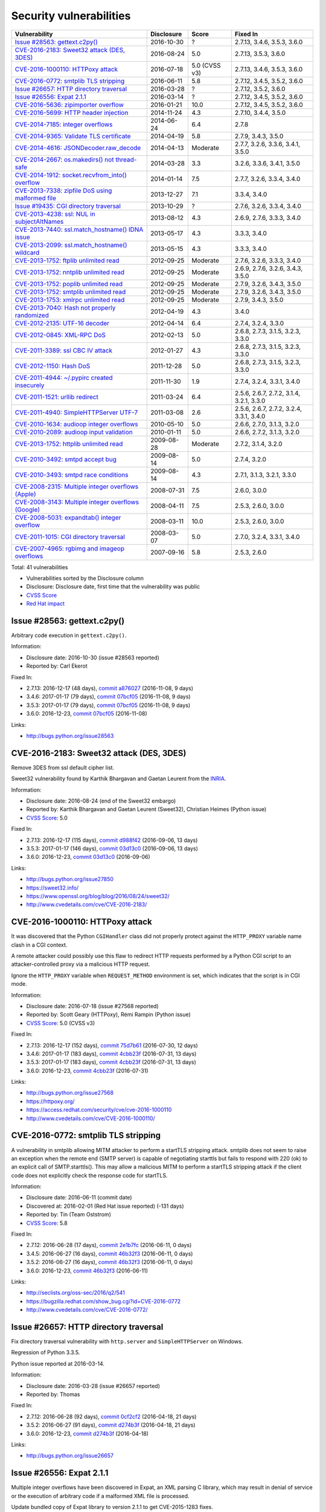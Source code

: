++++++++++++++++++++++++
Security vulnerabilities
++++++++++++++++++++++++

+-------------------------------------------------------+--------------+---------------+------------------------------------------+
| Vulnerability                                         | Disclosure   | Score         | Fixed In                                 |
+=======================================================+==============+===============+==========================================+
| `Issue #28563: gettext.c2py()`_                       | 2016-10-30   | ?             | 2.7.13, 3.4.6, 3.5.3, 3.6.0              |
+-------------------------------------------------------+--------------+---------------+------------------------------------------+
| `CVE-2016-2183: Sweet32 attack (DES, 3DES)`_          | 2016-08-24   | 5.0           | 2.7.13, 3.5.3, 3.6.0                     |
+-------------------------------------------------------+--------------+---------------+------------------------------------------+
| `CVE-2016-1000110: HTTPoxy attack`_                   | 2016-07-18   | 5.0 (CVSS v3) | 2.7.13, 3.4.6, 3.5.3, 3.6.0              |
+-------------------------------------------------------+--------------+---------------+------------------------------------------+
| `CVE-2016-0772: smtplib TLS stripping`_               | 2016-06-11   | 5.8           | 2.7.12, 3.4.5, 3.5.2, 3.6.0              |
+-------------------------------------------------------+--------------+---------------+------------------------------------------+
| `Issue #26657: HTTP directory traversal`_             | 2016-03-28   | ?             | 2.7.12, 3.5.2, 3.6.0                     |
+-------------------------------------------------------+--------------+---------------+------------------------------------------+
| `Issue #26556: Expat 2.1.1`_                          | 2016-03-14   | ?             | 2.7.12, 3.4.5, 3.5.2, 3.6.0              |
+-------------------------------------------------------+--------------+---------------+------------------------------------------+
| `CVE-2016-5636: zipimporter overflow`_                | 2016-01-21   | 10.0          | 2.7.12, 3.4.5, 3.5.2, 3.6.0              |
+-------------------------------------------------------+--------------+---------------+------------------------------------------+
| `CVE-2016-5699: HTTP header injection`_               | 2014-11-24   | 4.3           | 2.7.10, 3.4.4, 3.5.0                     |
+-------------------------------------------------------+--------------+---------------+------------------------------------------+
| `CVE-2014-7185: integer overflows`_                   | 2014-06-24   | 6.4           | 2.7.8                                    |
+-------------------------------------------------------+--------------+---------------+------------------------------------------+
| `CVE-2014-9365: Validate TLS certificate`_            | 2014-04-19   | 5.8           | 2.7.9, 3.4.3, 3.5.0                      |
+-------------------------------------------------------+--------------+---------------+------------------------------------------+
| `CVE-2014-4616: JSONDecoder.raw_decode`_              | 2014-04-13   | Moderate      | 2.7.7, 3.2.6, 3.3.6, 3.4.1, 3.5.0        |
+-------------------------------------------------------+--------------+---------------+------------------------------------------+
| `CVE-2014-2667: os.makedirs() not thread-safe`_       | 2014-03-28   | 3.3           | 3.2.6, 3.3.6, 3.4.1, 3.5.0               |
+-------------------------------------------------------+--------------+---------------+------------------------------------------+
| `CVE-2014-1912: socket.recvfrom_into() overflow`_     | 2014-01-14   | 7.5           | 2.7.7, 3.2.6, 3.3.4, 3.4.0               |
+-------------------------------------------------------+--------------+---------------+------------------------------------------+
| `CVE-2013-7338: zipfile DoS using malformed file`_    | 2013-12-27   | 7.1           | 3.3.4, 3.4.0                             |
+-------------------------------------------------------+--------------+---------------+------------------------------------------+
| `Issue #19435: CGI directory traversal`_              | 2013-10-29   | ?             | 2.7.6, 3.2.6, 3.3.4, 3.4.0               |
+-------------------------------------------------------+--------------+---------------+------------------------------------------+
| `CVE-2013-4238: ssl: NUL in subjectAltNames`_         | 2013-08-12   | 4.3           | 2.6.9, 2.7.6, 3.3.3, 3.4.0               |
+-------------------------------------------------------+--------------+---------------+------------------------------------------+
| `CVE-2013-7440: ssl.match_hostname() IDNA issue`_     | 2013-05-17   | 4.3           | 3.3.3, 3.4.0                             |
+-------------------------------------------------------+--------------+---------------+------------------------------------------+
| `CVE-2013-2099: ssl.match_hostname() wildcard`_       | 2013-05-15   | 4.3           | 3.3.3, 3.4.0                             |
+-------------------------------------------------------+--------------+---------------+------------------------------------------+
| `CVE-2013-1752: ftplib unlimited read`_               | 2012-09-25   | Moderate      | 2.7.6, 3.2.6, 3.3.3, 3.4.0               |
+-------------------------------------------------------+--------------+---------------+------------------------------------------+
| `CVE-2013-1752: nntplib unlimited read`_              | 2012-09-25   | Moderate      | 2.6.9, 2.7.6, 3.2.6, 3.4.3, 3.5.0        |
+-------------------------------------------------------+--------------+---------------+------------------------------------------+
| `CVE-2013-1752: poplib unlimited read`_               | 2012-09-25   | Moderate      | 2.7.9, 3.2.6, 3.4.3, 3.5.0               |
+-------------------------------------------------------+--------------+---------------+------------------------------------------+
| `CVE-2013-1752: smtplib unlimited read`_              | 2012-09-25   | Moderate      | 2.7.9, 3.2.6, 3.4.3, 3.5.0               |
+-------------------------------------------------------+--------------+---------------+------------------------------------------+
| `CVE-2013-1753: xmlrpc unlimited read`_               | 2012-09-25   | Moderate      | 2.7.9, 3.4.3, 3.5.0                      |
+-------------------------------------------------------+--------------+---------------+------------------------------------------+
| `CVE-2013-7040: Hash not properly randomized`_        | 2012-04-19   | 4.3           | 3.4.0                                    |
+-------------------------------------------------------+--------------+---------------+------------------------------------------+
| `CVE-2012-2135: UTF-16 decoder`_                      | 2012-04-14   | 6.4           | 2.7.4, 3.2.4, 3.3.0                      |
+-------------------------------------------------------+--------------+---------------+------------------------------------------+
| `CVE-2012-0845: XML-RPC DoS`_                         | 2012-02-13   | 5.0           | 2.6.8, 2.7.3, 3.1.5, 3.2.3, 3.3.0        |
+-------------------------------------------------------+--------------+---------------+------------------------------------------+
| `CVE-2011-3389: ssl CBC IV attack`_                   | 2012-01-27   | 4.3           | 2.6.8, 2.7.3, 3.1.5, 3.2.3, 3.3.0        |
+-------------------------------------------------------+--------------+---------------+------------------------------------------+
| `CVE-2012-1150: Hash DoS`_                            | 2011-12-28   | 5.0           | 2.6.8, 2.7.3, 3.1.5, 3.2.3, 3.3.0        |
+-------------------------------------------------------+--------------+---------------+------------------------------------------+
| `CVE-2011-4944: ~/.pypirc created insecurely`_        | 2011-11-30   | 1.9           | 2.7.4, 3.2.4, 3.3.1, 3.4.0               |
+-------------------------------------------------------+--------------+---------------+------------------------------------------+
| `CVE-2011-1521: urllib redirect`_                     | 2011-03-24   | 6.4           | 2.5.6, 2.6.7, 2.7.2, 3.1.4, 3.2.1, 3.3.0 |
+-------------------------------------------------------+--------------+---------------+------------------------------------------+
| `CVE-2011-4940: SimpleHTTPServer UTF-7`_              | 2011-03-08   | 2.6           | 2.5.6, 2.6.7, 2.7.2, 3.2.4, 3.3.1, 3.4.0 |
+-------------------------------------------------------+--------------+---------------+------------------------------------------+
| `CVE-2010-1634: audioop integer overflows`_           | 2010-05-10   | 5.0           | 2.6.6, 2.7.0, 3.1.3, 3.2.0               |
+-------------------------------------------------------+--------------+---------------+------------------------------------------+
| `CVE-2010-2089: audioop input validation`_            | 2010-01-11   | 5.0           | 2.6.6, 2.7.2, 3.1.3, 3.2.0               |
+-------------------------------------------------------+--------------+---------------+------------------------------------------+
| `CVE-2013-1752: httplib unlimited read`_              | 2009-08-28   | Moderate      | 2.7.2, 3.1.4, 3.2.0                      |
+-------------------------------------------------------+--------------+---------------+------------------------------------------+
| `CVE-2010-3492: smtpd accept bug`_                    | 2009-08-14   | 5.0           | 2.7.4, 3.2.0                             |
+-------------------------------------------------------+--------------+---------------+------------------------------------------+
| `CVE-2010-3493: smtpd race conditions`_               | 2009-08-14   | 4.3           | 2.7.1, 3.1.3, 3.2.1, 3.3.0               |
+-------------------------------------------------------+--------------+---------------+------------------------------------------+
| `CVE-2008-2315: Multiple integer overflows (Apple)`_  | 2008-07-31   | 7.5           | 2.6.0, 3.0.0                             |
+-------------------------------------------------------+--------------+---------------+------------------------------------------+
| `CVE-2008-3143: Multiple integer overflows (Google)`_ | 2008-04-11   | 7.5           | 2.5.3, 2.6.0, 3.0.0                      |
+-------------------------------------------------------+--------------+---------------+------------------------------------------+
| `CVE-2008-5031: expandtab() integer overflow`_        | 2008-03-11   | 10.0          | 2.5.3, 2.6.0, 3.0.0                      |
+-------------------------------------------------------+--------------+---------------+------------------------------------------+
| `CVE-2011-1015: CGI directory traversal`_             | 2008-03-07   | 5.0           | 2.7.0, 3.2.4, 3.3.1, 3.4.0               |
+-------------------------------------------------------+--------------+---------------+------------------------------------------+
| `CVE-2007-4965: rgbimg and imageop overflows`_        | 2007-09-16   | 5.8           | 2.5.3, 2.6.0                             |
+-------------------------------------------------------+--------------+---------------+------------------------------------------+

Total: 41 vulnerabilities

* Vulnerabilities sorted by the Disclosure column
* Disclosure: Disclosure date, first time that the vulnerability was public
* `CVSS Score <https://nvd.nist.gov/cvss.cfm>`_
* `Red Hat impact <https://access.redhat.com/security/updates/classification/>`_


Issue #28563: gettext.c2py()
============================

Arbitrary code execution in ``gettext.c2py()``.

Information:

* Disclosure date: 2016-10-30 (issue #28563 reported)
* Reported by: Carl Ekerot

Fixed In:

* 2.7.13: 2016-12-17 (48 days), `commit a876027 <https://github.com/python/cpython/commit/a8760275bd59fb8d8be1f1bf05313fed31c08321>`_ (2016-11-08, 9 days)
* 3.4.6: 2017-01-17 (79 days), `commit 07bcf05 <https://github.com/python/cpython/commit/07bcf05fcf3fd1d4001e8e3489162e6d67638285>`_ (2016-11-08, 9 days)
* 3.5.3: 2017-01-17 (79 days), `commit 07bcf05 <https://github.com/python/cpython/commit/07bcf05fcf3fd1d4001e8e3489162e6d67638285>`_ (2016-11-08, 9 days)
* 3.6.0: 2016-12-23, `commit 07bcf05 <https://github.com/python/cpython/commit/07bcf05fcf3fd1d4001e8e3489162e6d67638285>`_ (2016-11-08)

Links:

* http://bugs.python.org/issue28563


CVE-2016-2183: Sweet32 attack (DES, 3DES)
=========================================

Remove 3DES from ssl default cipher list.

Sweet32 vulnerability found by Karthik Bhargavan and Gaetan Leurent from
the `INRIA <https://www.inria.fr/>`_.

Information:

* Disclosure date: 2016-08-24 (end of the Sweet32 embargo)
* Reported by: Karthik Bhargavan and Gaetan Leurent (Sweet32), Christian Heimes (Python issue)
* `CVSS Score`_: 5.0

Fixed In:

* 2.7.13: 2016-12-17 (115 days), `commit d988f42 <https://github.com/python/cpython/commit/d988f429fe43808345812ef63dfa8da170c61871>`_ (2016-09-06, 13 days)
* 3.5.3: 2017-01-17 (146 days), `commit 03d13c0 <https://github.com/python/cpython/commit/03d13c0cbfe912eb0f9b9a02987b9e569f25fe19>`_ (2016-09-06, 13 days)
* 3.6.0: 2016-12-23, `commit 03d13c0 <https://github.com/python/cpython/commit/03d13c0cbfe912eb0f9b9a02987b9e569f25fe19>`_ (2016-09-06)

Links:

* http://bugs.python.org/issue27850
* https://sweet32.info/
* https://www.openssl.org/blog/blog/2016/08/24/sweet32/
* http://www.cvedetails.com/cve/CVE-2016-2183/


CVE-2016-1000110: HTTPoxy attack
================================

It was discovered that the Python ``CGIHandler`` class did not properly
protect against the ``HTTP_PROXY`` variable name clash in a CGI context.

A remote attacker could possibly use this flaw to redirect HTTP requests
performed by a Python CGI script to an attacker-controlled proxy via a
malicious HTTP request.

Ignore the ``HTTP_PROXY`` variable when ``REQUEST_METHOD`` environment is
set, which indicates that the script is in CGI mode.

Information:

* Disclosure date: 2016-07-18 (issue #27568 reported)
* Reported by: Scott Geary (HTTPoxy), Rémi Rampin (Python issue)
* `CVSS Score`_: 5.0 (CVSS v3)

Fixed In:

* 2.7.13: 2016-12-17 (152 days), `commit 75d7b61 <https://github.com/python/cpython/commit/75d7b615ba70fc5759d16dee95bbd8f0474d8a9c>`_ (2016-07-30, 12 days)
* 3.4.6: 2017-01-17 (183 days), `commit 4cbb23f <https://github.com/python/cpython/commit/4cbb23f8f278fd1f71dcd5968aa0b3f0b4f3bd5d>`_ (2016-07-31, 13 days)
* 3.5.3: 2017-01-17 (183 days), `commit 4cbb23f <https://github.com/python/cpython/commit/4cbb23f8f278fd1f71dcd5968aa0b3f0b4f3bd5d>`_ (2016-07-31, 13 days)
* 3.6.0: 2016-12-23, `commit 4cbb23f <https://github.com/python/cpython/commit/4cbb23f8f278fd1f71dcd5968aa0b3f0b4f3bd5d>`_ (2016-07-31)

Links:

* http://bugs.python.org/issue27568
* https://httpoxy.org/
* https://access.redhat.com/security/cve/cve-2016-1000110
* http://www.cvedetails.com/cve/CVE-2016-1000110/


CVE-2016-0772: smtplib TLS stripping
====================================

A vulnerability in smtplib allowing MITM attacker to perform a startTLS
stripping attack. smtplib does not seem to raise an exception when the
remote end (SMTP server) is capable of negotiating starttls but fails to
respond with 220 (ok) to an explicit call of SMTP.starttls(). This may
allow a malicious MITM to perform a startTLS stripping attack if the client
code does not explicitly check the response code for startTLS.

Information:

* Disclosure date: 2016-06-11 (commit date)
* Discovered at: 2016-02-01 (Red Hat issue reported) (-131 days)
* Reported by: Tin (Team Oststrom)
* `CVSS Score`_: 5.8

Fixed In:

* 2.7.12: 2016-06-28 (17 days), `commit 2e1b7fc <https://github.com/python/cpython/commit/2e1b7fc998e1744eeb3bb31b131eba0145b88a2f>`_ (2016-06-11, 0 days)
* 3.4.5: 2016-06-27 (16 days), `commit 46b32f3 <https://github.com/python/cpython/commit/46b32f307c48bcb999b22eebf65ffe8ed5cca544>`_ (2016-06-11, 0 days)
* 3.5.2: 2016-06-27 (16 days), `commit 46b32f3 <https://github.com/python/cpython/commit/46b32f307c48bcb999b22eebf65ffe8ed5cca544>`_ (2016-06-11, 0 days)
* 3.6.0: 2016-12-23, `commit 46b32f3 <https://github.com/python/cpython/commit/46b32f307c48bcb999b22eebf65ffe8ed5cca544>`_ (2016-06-11)

Links:

* http://seclists.org/oss-sec/2016/q2/541
* https://bugzilla.redhat.com/show_bug.cgi?id=CVE-2016-0772
* http://www.cvedetails.com/cve/CVE-2016-0772/


Issue #26657: HTTP directory traversal
======================================

Fix directory traversal vulnerability with ``http.server`` and
``SimpleHTTPServer`` on Windows.

Regression of Python 3.3.5.

Python issue reported at 2016-03-14.

Information:

* Disclosure date: 2016-03-28 (issue #26657 reported)
* Reported by: Thomas

Fixed In:

* 2.7.12: 2016-06-28 (92 days), `commit 0cf2cf2 <https://github.com/python/cpython/commit/0cf2cf2b7d726d12a6046441e4067d32c7dd4feb>`_ (2016-04-18, 21 days)
* 3.5.2: 2016-06-27 (91 days), `commit d274b3f <https://github.com/python/cpython/commit/d274b3f1f1e2d8811733fb952c9f18d7da3a376a>`_ (2016-04-18, 21 days)
* 3.6.0: 2016-12-23, `commit d274b3f <https://github.com/python/cpython/commit/d274b3f1f1e2d8811733fb952c9f18d7da3a376a>`_ (2016-04-18)

Links:

* http://bugs.python.org/issue26657


Issue #26556: Expat 2.1.1
=========================

Multiple integer overflows have been discovered in Expat, an XML parsing C
library, which may result in denial of service or the execution of
arbitrary code if a malformed XML file is processed.

Update bundled copy of Expat library to version 2.1.1 to get CVE-2015-1283
fixes.

Information:

* Disclosure date: 2016-03-14 (issue #26556 reported)
* Discovered at: 2015-07-24 (Expat issue #528 reported) (-234 days)
* Reported by: David Dillard (Expat issue), Christian Heimes (Python issue)

Fixed In:

* 2.7.12: 2016-06-28 (106 days), `commit d244a8f <https://github.com/python/cpython/commit/d244a8f7cb0ec6979ec9fc7acd39e95f5339ad0e>`_ (2016-06-11, 89 days)
* 3.4.5: 2016-06-27 (105 days), `commit 196d7db <https://github.com/python/cpython/commit/196d7db3956f4c0b03e87b570771b3460a61bab5>`_ (2016-06-11, 89 days)
* 3.5.2: 2016-06-27 (105 days), `commit 196d7db <https://github.com/python/cpython/commit/196d7db3956f4c0b03e87b570771b3460a61bab5>`_ (2016-06-11, 89 days)
* 3.6.0: 2016-12-23, `commit 196d7db <https://github.com/python/cpython/commit/196d7db3956f4c0b03e87b570771b3460a61bab5>`_ (2016-06-11)

Links:

* http://bugs.python.org/issue26556
* https://sourceforge.net/p/expat/bugs/528/
* http://www.cvedetails.com/cve/CVE-2015-1283/


CVE-2016-5636: zipimporter overflow
===================================

Heap overflow in ``zipimporter`` module.

Information:

* Disclosure date: 2016-01-21 (issue #26171 reported)
* Reported by: Insu Yun
* `CVSS Score`_: 10.0

Fixed In:

* 2.7.12: 2016-06-28 (159 days), `commit 64ea192 <https://github.com/python/cpython/commit/64ea192b73e39e877d8b39ce6584fa580eb0e9b4>`_ (2016-01-21, 0 days)
* 3.4.5: 2016-06-27 (158 days), `commit c4032da <https://github.com/python/cpython/commit/c4032da2012d75c6c358f74d8bf9ee98a7fe8ecf>`_ (2016-01-21, 0 days)
* 3.5.2: 2016-06-27 (158 days), `commit c4032da <https://github.com/python/cpython/commit/c4032da2012d75c6c358f74d8bf9ee98a7fe8ecf>`_ (2016-01-21, 0 days)
* 3.6.0: 2016-12-23, `commit c4032da <https://github.com/python/cpython/commit/c4032da2012d75c6c358f74d8bf9ee98a7fe8ecf>`_ (2016-01-21)

Links:

* https://bugs.python.org/issue26171
* http://www.cvedetails.com/cve/CVE-2016-5636/


CVE-2016-5699: HTTP header injection
====================================

HTTP header injection in ``urllib``, ``urrlib2``, ``httplib`` and
``http.client`` modules.

CRLF injection vulnerability in the ``HTTPConnection.putheader()`` function
in ``urllib2`` and ``urllib`` in CPython before 2.7.10 and 3.x before 3.4.4
allows remote attackers to inject arbitrary HTTP headers via CRLF sequences
in a URL.

Information:

* Disclosure date: 2014-11-24 (issue #22928 reported)
* Reported by: Guido Vranken
* `CVSS Score`_: 4.3

Fixed In:

* 2.7.10: 2015-05-23 (180 days), `commit 59bdf63 <https://github.com/python/cpython/commit/59bdf6392de446de8a19bfa37cee52981612830e>`_ (2015-03-12, 108 days)
* 3.4.4: 2015-12-21 (392 days), `commit a112a8a <https://github.com/python/cpython/commit/a112a8ae47813f75aa8ad27ee8c42a7c2e937d13>`_ (2015-03-12, 108 days)
* 3.5.0: 2015-09-09, `commit a112a8a <https://github.com/python/cpython/commit/a112a8ae47813f75aa8ad27ee8c42a7c2e937d13>`_ (2015-03-12)

Links:

* https://bugs.python.org/issue22928
* https://access.redhat.com/security/cve/cve-2014-4616
* http://www.cvedetails.com/cve/CVE-2016-5699/


CVE-2014-7185: integer overflows
================================

Integer overflow in ``bufferobject.c`` in Python before 2.7.8 allows
context-dependent attackers to obtain sensitive information from process
memory via a large size and offset in a ``buffer`` type.

Information:

* Disclosure date: 2014-06-24 (issue #21831 reported)
* Reported by: Chris Foster (on the Python security list)
* `CVSS Score`_: 6.4

Fixed In:

* 2.7.8: 2014-06-29 (5 days), `commit 550b945 <https://github.com/python/cpython/commit/550b945fd66f1c6837a53fbf29dc8e524297b8c3>`_ (2014-06-24, 0 days)

Links:

* http://bugs.python.org/issue21831
* http://www.cvedetails.com/cve/CVE-2014-7185/


CVE-2014-9365: Validate TLS certificate
=======================================

Python 2.7 backport of many ssl features from Python 3.

A contribution of Alex Gaynor and David Reid with the generous support of
Rackspace. May God have mercy on their souls.

Information:

* Disclosure date: 2014-04-19 (issue #21308 reported)
* Reported by: Nick Coghlan
* `CVSS Score`_: 5.8

Fixed In:

* 2.7.9: 2014-12-10 (235 days), `commit daeb925 <https://github.com/python/cpython/commit/daeb925cc88cc8fed2030166ade641de28edb396>`_ (2014-08-20, 123 days)
* 3.4.3: 2015-02-23 (310 days), `commit 4ffb075 <https://github.com/python/cpython/commit/4ffb0752710f0c0720d4f2af0c4b7ce1ebb9d2bd>`_ (2014-11-03, 198 days)
* 3.5.0: 2015-09-09, `commit 4ffb075 <https://github.com/python/cpython/commit/4ffb0752710f0c0720d4f2af0c4b7ce1ebb9d2bd>`_ (2014-11-03)

Links:

* http://bugs.python.org/issue21308
* http://bugs.python.org/issue22417
* https://www.python.org/dev/peps/pep-0466/
* https://www.python.org/dev/peps/pep-0476/
* http://www.cvedetails.com/cve/CVE-2014-9365/


CVE-2014-4616: JSONDecoder.raw_decode
=====================================

Fix arbitrary memory access in ``JSONDecoder.raw_decode`` with a negative
second parameter.

Information:

* Disclosure date: 2014-04-13 (commit)
* Reported by: Guido Vranken
* `Red Hat impact`_: Moderate

Fixed In:

* 2.7.7: 2014-05-31 (48 days), `commit 6c939cb <https://github.com/python/cpython/commit/6c939cb6f6dfbd273609577b0022542d31ae2802>`_ (2014-04-14, 1 days)
* 3.2.6: 2014-10-11 (181 days), `commit 99b5afa <https://github.com/python/cpython/commit/99b5afab74428e5ddfd877bdf3aa8a8c479696b1>`_ (2014-04-14, 1 days)
* 3.3.6: 2014-10-11 (181 days), `commit 99b5afa <https://github.com/python/cpython/commit/99b5afab74428e5ddfd877bdf3aa8a8c479696b1>`_ (2014-04-14, 1 days)
* 3.4.1: 2014-05-18 (35 days), `commit 99b5afa <https://github.com/python/cpython/commit/99b5afab74428e5ddfd877bdf3aa8a8c479696b1>`_ (2014-04-14, 1 days)
* 3.5.0: 2015-09-09, `commit 99b5afa <https://github.com/python/cpython/commit/99b5afab74428e5ddfd877bdf3aa8a8c479696b1>`_ (2014-04-14)

Links:

* http://bugs.python.org/issue21529
* http://www.cvedetails.com/cve/CVE-2014-4616/


CVE-2014-2667: os.makedirs() not thread-safe
============================================

``os.makedirs(exist_ok=True)`` is not thread-safe: umask is set temporary
to ``0``, serious security problem.

Remove directory mode check from ``os.makedirs()``.

Information:

* Disclosure date: 2014-03-28 (issue #21082 reported)
* Reported by: Ryan Lortie
* `CVSS Score`_: 3.3

Fixed In:

* 3.2.6: 2014-10-11 (197 days), `commit ee5f1c1 <https://github.com/python/cpython/commit/ee5f1c13d1ea21c628068fdf142823177f5526c2>`_ (2014-04-01, 4 days)
* 3.3.6: 2014-10-11 (197 days), `commit ee5f1c1 <https://github.com/python/cpython/commit/ee5f1c13d1ea21c628068fdf142823177f5526c2>`_ (2014-04-01, 4 days)
* 3.4.1: 2014-05-18 (51 days), `commit ee5f1c1 <https://github.com/python/cpython/commit/ee5f1c13d1ea21c628068fdf142823177f5526c2>`_ (2014-04-01, 4 days)
* 3.5.0: 2015-09-09, `commit ee5f1c1 <https://github.com/python/cpython/commit/ee5f1c13d1ea21c628068fdf142823177f5526c2>`_ (2014-04-01)

Links:

* http://bugs.python.org/issue21082
* http://www.cvedetails.com/cve/CVE-2014-2667/


CVE-2014-1912: socket.recvfrom_into() overflow
==============================================

``socket.recvfrom_into()`` fails to check that the supplied buffer object
is big enough for the requested read and so will happily write off the end.

Information:

* Disclosure date: 2014-01-14 (issue #20246 reported)
* Reported by: Ryan Smith-Roberts
* `CVSS Score`_: 7.5

Fixed In:

* 2.7.7: 2014-05-31 (137 days), `commit 28cf368 <https://github.com/python/cpython/commit/28cf368c1baba3db1f01010e921f63017af74c8f>`_ (2014-01-14, 0 days)
* 3.2.6: 2014-10-11 (270 days), `commit fbf648e <https://github.com/python/cpython/commit/fbf648ebba32bbc5aa571a4b09e2062a65fd2492>`_ (2014-01-14, 0 days)
* 3.3.4: 2014-02-09 (26 days), `commit fbf648e <https://github.com/python/cpython/commit/fbf648ebba32bbc5aa571a4b09e2062a65fd2492>`_ (2014-01-14, 0 days)
* 3.4.0: 2014-03-16, `commit fbf648e <https://github.com/python/cpython/commit/fbf648ebba32bbc5aa571a4b09e2062a65fd2492>`_ (2014-01-14)

Links:

* http://bugs.python.org/issue20246
* http://www.cvedetails.com/cve/CVE-2014-1912/


CVE-2013-7338: zipfile DoS using malformed file
===============================================

Python before 3.3.4 RC1 allows remote attackers to cause a denial of
service (infinite loop and CPU consumption) via a file size value larger
than the size of the zip file to the functions:

* ``ZipExtFile.read()``
* ``ZipExtFile.readlines()``
* ``ZipFile.extract()``
* ``ZipFile.extractall()``

Reading malformed zipfiles no longer hangs with 100% CPU consumption.

Python 2.7 is not affected.

Information:

* Disclosure date: 2013-12-27 (issue #20078 reported)
* Reported by: Nandiya
* `CVSS Score`_: 7.1

Fixed In:

* 3.3.4: 2014-02-09 (44 days), `commit 5ce3f10 <https://github.com/python/cpython/commit/5ce3f10aeea711bb912e948fa5d9f63736df1327>`_ (2014-01-09, 13 days)
* 3.4.0: 2014-03-16, `commit 5ce3f10 <https://github.com/python/cpython/commit/5ce3f10aeea711bb912e948fa5d9f63736df1327>`_ (2014-01-09)

Links:

* http://bugs.python.org/issue20078
* http://www.cvedetails.com/cve/CVE-2013-7338/


Issue #19435: CGI directory traversal
=====================================

An error in separating the path and filename of the CGI script to run in
``http.server.CGIHTTPRequestHandler`` allows running arbitrary executables in
the directory under which the server was started.

Information:

* Disclosure date: 2013-10-29 (issue #19435 reported)
* Reported by: Alexander Kruppa

Fixed In:

* 2.7.6: 2013-11-10 (12 days), `commit 1ef959a <https://github.com/python/cpython/commit/1ef959ac3ddc4d96dfa1a613db5cb206cdaeb662>`_ (2013-10-30, 1 days)
* 3.2.6: 2014-10-11 (347 days), `commit 04e9de4 <https://github.com/python/cpython/commit/04e9de40f380b2695f955d68f2721d57cecbf858>`_ (2013-10-30, 1 days)
* 3.3.4: 2014-02-09 (103 days), `commit 04e9de4 <https://github.com/python/cpython/commit/04e9de40f380b2695f955d68f2721d57cecbf858>`_ (2013-10-30, 1 days)
* 3.4.0: 2014-03-16, `commit 04e9de4 <https://github.com/python/cpython/commit/04e9de40f380b2695f955d68f2721d57cecbf858>`_ (2013-10-30)

Links:

* http://bugs.python.org/issue19435


CVE-2013-4238: ssl: NUL in subjectAltNames
==========================================

SSL module fails to handle NULL bytes inside subjectAltNames general names.

Information:

* Disclosure date: 2013-08-12 (issue #18709 reported)
* Reported by: Christian Heimes
* `CVSS Score`_: 4.3

Fixed In:

* 2.6.9: 2013-10-29 (78 days), `commit 82f8828 <https://github.com/python/cpython/commit/82f88283171933127f20f866a7f98694b29cca56>`_ (2013-08-23, 11 days)
* 2.7.6: 2013-11-10 (90 days), `commit 82f8828 <https://github.com/python/cpython/commit/82f88283171933127f20f866a7f98694b29cca56>`_ (2013-08-23, 11 days)
* 3.3.3: 2013-11-17 (97 days), `commit 824f7f3 <https://github.com/python/cpython/commit/824f7f366d1b54d2d3100c3130c04cf1dfb4b47c>`_ (2013-08-16, 4 days)
* 3.4.0: 2014-03-16, `commit 824f7f3 <https://github.com/python/cpython/commit/824f7f366d1b54d2d3100c3130c04cf1dfb4b47c>`_ (2013-08-16)

Links:

* http://bugs.python.org/issue18709
* http://www.cvedetails.com/cve/CVE-2013-4238/


CVE-2013-7440: ssl.match_hostname() IDNA issue
==============================================

``ssl.match_hostname()``: sub string wildcard should not match IDNA prefix.

Change behavior of ``ssl.match_hostname()`` to follow RFC 6125, for
security reasons.  It now doesn't match multiple wildcards nor wildcards
inside IDN fragments.

Information:

* Disclosure date: 2013-05-17 (issue #17997 reported)
* Reported by: Christian Heimes
* `CVSS Score`_: 4.3

Fixed In:

* 3.3.3: 2013-11-17 (184 days), `commit 72c98d3 <https://github.com/python/cpython/commit/72c98d3a761457a4f2b8054458b19f051dfb5886>`_ (2013-10-27, 163 days)
* 3.4.0: 2014-03-16, `commit 72c98d3 <https://github.com/python/cpython/commit/72c98d3a761457a4f2b8054458b19f051dfb5886>`_ (2013-10-27)

Links:

* https://bugs.python.org/issue17997
* https://tools.ietf.org/html/rfc6125
* http://www.cvedetails.com/cve/CVE-2013-7440/


CVE-2013-2099: ssl.match_hostname() wildcard
============================================

If the name in the certificate contains many ``*`` characters (wildcard),
matching the compiled regular expression against the host name can take a
very long time.

Certificate validation happens before host name checking, so I think this
is a minor issue only because it can only be triggered in cooperation with
a CA (which seems unlikely).

Information:

* Disclosure date: 2013-05-15 (issue #17980 reported)
* Reported by: Florian Weimer
* `CVSS Score`_: 4.3

Fixed In:

* 3.3.3: 2013-11-17 (186 days), `commit 636f93c <https://github.com/python/cpython/commit/636f93c63ba286249c1207e3a903f8429efb2041>`_ (2013-05-18, 3 days)
* 3.4.0: 2014-03-16, `commit 636f93c <https://github.com/python/cpython/commit/636f93c63ba286249c1207e3a903f8429efb2041>`_ (2013-05-18)

Links:

* http://bugs.python.org/issue17980
* http://www.cvedetails.com/cve/CVE-2013-2099/


CVE-2013-1752: ftplib unlimited read
====================================

ftplib: unlimited read from connection.

Information:

* Disclosure date: 2012-09-25 (issue #16038 reported)
* Reported by: Christian Heimes
* `Red Hat impact`_: Moderate

Fixed In:

* 2.7.6: 2013-11-10 (411 days), `commit 2585e1e <https://github.com/python/cpython/commit/2585e1e48abb3013abeb8a1fe9dccb5f79ac4091>`_ (2013-10-20, 390 days)
* 3.2.6: 2014-10-11 (746 days), `commit c9cb18d <https://github.com/python/cpython/commit/c9cb18d3f7e5bf03220c213183ff0caa75905bdd>`_ (2014-09-30, 735 days)
* 3.3.3: 2013-11-17 (418 days), `commit c30b178 <https://github.com/python/cpython/commit/c30b178cbc92e62c22527cd7e1af2f02723ba679>`_ (2013-10-20, 390 days)
* 3.4.0: 2014-03-16, `commit c30b178 <https://github.com/python/cpython/commit/c30b178cbc92e62c22527cd7e1af2f02723ba679>`_ (2013-10-20)

Links:

* http://bugs.python.org/issue16038
* https://access.redhat.com/security/cve/cve-2013-1752
* http://www.cvedetails.com/cve/CVE-2013-1752/


CVE-2013-1752: nntplib unlimited read
=====================================

Unlimited read from connection in nntplib.

Information:

* Disclosure date: 2012-09-25 (issue #16040 reported)
* Reported by: Christian Heimes
* `Red Hat impact`_: Moderate

Fixed In:

* 2.6.9: 2013-10-29 (399 days), `commit 42faa55 <https://github.com/python/cpython/commit/42faa55124abcbb132c57745dec9e0489ac74406>`_ (2013-09-30, 370 days)
* 2.7.6: 2013-11-10 (411 days), `commit 42faa55 <https://github.com/python/cpython/commit/42faa55124abcbb132c57745dec9e0489ac74406>`_ (2013-09-30, 370 days)
* 3.2.6: 2014-10-11 (746 days), `commit b3ac843 <https://github.com/python/cpython/commit/b3ac84322fe6dd542aa755779cdbc155edca8064>`_ (2014-10-12, 747 days)
* 3.4.3: 2015-02-23 (881 days), `commit b3ac843 <https://github.com/python/cpython/commit/b3ac84322fe6dd542aa755779cdbc155edca8064>`_ (2014-10-12, 747 days)
* 3.5.0: 2015-09-09, `commit b3ac843 <https://github.com/python/cpython/commit/b3ac84322fe6dd542aa755779cdbc155edca8064>`_ (2014-10-12)

Links:

* http://bugs.python.org/issue16040
* https://access.redhat.com/security/cve/cve-2013-1752
* http://www.cvedetails.com/cve/CVE-2013-1752/


CVE-2013-1752: poplib unlimited read
====================================

poplib: unlimited read from connection.

Information:

* Disclosure date: 2012-09-25 (iIssue #16041 reported)
* Reported by: Christian Heimes
* `Red Hat impact`_: Moderate

Fixed In:

* 2.7.9: 2014-12-10 (806 days), `commit faad6bb <https://github.com/python/cpython/commit/faad6bbea6c86e30c770eb0a3648e2cd52b2e55e>`_ (2014-12-06, 802 days)
* 3.2.6: 2014-10-11 (746 days), `commit eaca861 <https://github.com/python/cpython/commit/eaca8616ab0e219ebb5cf37d495f4bf336ec0f5e>`_ (2014-09-30, 735 days)
* 3.4.3: 2015-02-23 (881 days), `commit eaca861 <https://github.com/python/cpython/commit/eaca8616ab0e219ebb5cf37d495f4bf336ec0f5e>`_ (2014-09-30, 735 days)
* 3.5.0: 2015-09-09, `commit eaca861 <https://github.com/python/cpython/commit/eaca8616ab0e219ebb5cf37d495f4bf336ec0f5e>`_ (2014-09-30)

Links:

* http://bugs.python.org/issue16041
* https://access.redhat.com/security/cve/cve-2013-1752
* http://www.cvedetails.com/cve/CVE-2013-1752/


CVE-2013-1752: smtplib unlimited read
=====================================

CVE-2013-1752: The smtplib module doesn't limit the amount of read data in
its call to readline(). An erroneous or malicious SMTP server can trick the
smtplib module to consume large amounts of memory.

Information:

* Disclosure date: 2012-09-25 (issue #16042 reported)
* Reported by: Christian Heimes
* `Red Hat impact`_: Moderate

Fixed In:

* 2.7.9: 2014-12-10 (806 days), `commit dabfc56 <https://github.com/python/cpython/commit/dabfc56b57f5086eb5522d8e6cd7670c62d2482d>`_ (2014-12-06, 802 days)
* 3.2.6: 2014-10-11 (746 days), `commit 210ee47 <https://github.com/python/cpython/commit/210ee47e3340d8e689d8cce584e7c918d368f16b>`_ (2014-09-30, 735 days)
* 3.4.3: 2015-02-23 (881 days), `commit 210ee47 <https://github.com/python/cpython/commit/210ee47e3340d8e689d8cce584e7c918d368f16b>`_ (2014-09-30, 735 days)
* 3.5.0: 2015-09-09, `commit 210ee47 <https://github.com/python/cpython/commit/210ee47e3340d8e689d8cce584e7c918d368f16b>`_ (2014-09-30)

Links:

* http://bugs.python.org/issue16042
* https://access.redhat.com/security/cve/cve-2013-1752
* http://www.cvedetails.com/cve/CVE-2013-1752/


CVE-2013-1753: xmlrpc unlimited read
====================================

Add a default limit for the amount of data ``xmlrpclib.gzip_decode()`` will
return.

Information:

* Disclosure date: 2012-09-25 (issue #16043 reported)
* Reported by: Christian Heimes
* `Red Hat impact`_: Moderate

Fixed In:

* 2.7.9: 2014-12-10 (806 days), `commit 9e8f523 <https://github.com/python/cpython/commit/9e8f523c5b1c354097753084054eadf14d33238d>`_ (2014-12-06, 802 days)
* 3.4.3: 2015-02-23 (881 days), `commit 4e9cefa <https://github.com/python/cpython/commit/4e9cefaf86035f8014e09049328d197b6506532f>`_ (2014-12-06, 802 days)
* 3.5.0: 2015-09-09, `commit 4e9cefa <https://github.com/python/cpython/commit/4e9cefaf86035f8014e09049328d197b6506532f>`_ (2014-12-06)

Links:

* http://bugs.python.org/issue16043
* https://access.redhat.com/security/cve/cve-2013-1753
* http://www.cvedetails.com/cve/CVE-2013-1753/


CVE-2013-7040: Hash not properly randomized
===========================================

Hash function is not randomized properly.

Python 3.4 now used SipHash (PEP 456).

Python 3.3 and Python 2.7 are still affected.

Information:

* Disclosure date: 2012-04-19 (issue #14621 reported)
* Reported by: Vlado Boza
* `CVSS Score`_: 4.3

Fixed In:

* 3.4.0: 2014-03-16 (696 days), `commit 985ecdc <https://github.com/python/cpython/commit/985ecdcfc29adfc36ce2339acf03f819ad414869>`_ (2013-11-20, 580 days)

Links:

* http://bugs.python.org/issue14621
* http://www.cvedetails.com/cve/CVE-2013-7040/


CVE-2012-2135: UTF-16 decoder
=============================

Vulnerability in the UTF-16 decoder after error handling.

Information:

* Disclosure date: 2012-04-14
* Reported by: Serhiy Storchaka
* `CVSS Score`_: 6.4

Fixed In:

* 2.7.4: 2013-04-06 (357 days), `commit 715a63b <https://github.com/python/cpython/commit/715a63b78349952ccc0fb3dd3139e2d822006d35>`_ (2012-07-20, 97 days)
* 3.2.4: 2013-04-07 (358 days), `commit 715a63b <https://github.com/python/cpython/commit/715a63b78349952ccc0fb3dd3139e2d822006d35>`_ (2012-07-20, 97 days)
* 3.3.0: 2012-09-29, `commit b4bbee2 <https://github.com/python/cpython/commit/b4bbee25b1e3f4bccac222f806b3138fb72439d6>`_ (2012-07-20)

Links:

* http://bugs.python.org/issue14579
* http://www.cvedetails.com/cve/CVE-2012-2135/


CVE-2012-0845: XML-RPC DoS
==========================

A denial of service flaw was found in the way Simple XML-RPC Server module
of Python processed client connections, that were closed prior the complete
request body has been received. A remote attacker could use this flaw to
cause Python Simple XML-RPC based server process to consume excessive
amount of CPU.

Information:

* Disclosure date: 2012-02-13 (issue #14001 reported)
* Reported by: Jan Lieskovsky
* `CVSS Score`_: 5.0

Fixed In:

* 2.6.8: 2012-04-10 (57 days), `commit 66f3cc6 <https://github.com/python/cpython/commit/66f3cc6f8de83c447d937160e4a1630c4482b5f5>`_ (2012-02-18, 5 days)
* 2.7.3: 2012-04-09 (56 days), `commit 66f3cc6 <https://github.com/python/cpython/commit/66f3cc6f8de83c447d937160e4a1630c4482b5f5>`_ (2012-02-18, 5 days)
* 3.1.5: 2012-04-08 (55 days), `commit ec1712a <https://github.com/python/cpython/commit/ec1712a1662282c909b4cd4cc0c7486646bc9246>`_ (2012-02-18, 5 days)
* 3.2.3: 2012-04-10 (57 days), `commit ec1712a <https://github.com/python/cpython/commit/ec1712a1662282c909b4cd4cc0c7486646bc9246>`_ (2012-02-18, 5 days)
* 3.3.0: 2012-09-29, `commit ec1712a <https://github.com/python/cpython/commit/ec1712a1662282c909b4cd4cc0c7486646bc9246>`_ (2012-02-18)

Links:

* http://bugs.python.org/issue14001
* http://www.cvedetails.com/cve/CVE-2012-0845/


CVE-2011-3389: ssl CBC IV attack
================================

The ssl module would always disable the CBC IV attack countermeasure.
Disable OpenSSL ``SSL_OP_DONT_INSERT_EMPTY_FRAGMENTS`` option.

Information:

* Disclosure date: 2012-01-27 (issue #13885 reported)
* Reported by: Antoine Pitrou
* `CVSS Score`_: 4.3

Fixed In:

* 2.6.8: 2012-04-10 (74 days), `commit d358e05 <https://github.com/python/cpython/commit/d358e0554bc520768041652676ec8e6076f221a9>`_ (2012-01-27, 0 days)
* 2.7.3: 2012-04-09 (73 days), `commit d358e05 <https://github.com/python/cpython/commit/d358e0554bc520768041652676ec8e6076f221a9>`_ (2012-01-27, 0 days)
* 3.1.5: 2012-04-08 (72 days), `commit f2bf8a6 <https://github.com/python/cpython/commit/f2bf8a6ac51530e14d798a03c8e950dd934d85cd>`_ (2012-01-27, 0 days)
* 3.2.3: 2012-04-10 (74 days), `commit f2bf8a6 <https://github.com/python/cpython/commit/f2bf8a6ac51530e14d798a03c8e950dd934d85cd>`_ (2012-01-27, 0 days)
* 3.3.0: 2012-09-29, `commit f2bf8a6 <https://github.com/python/cpython/commit/f2bf8a6ac51530e14d798a03c8e950dd934d85cd>`_ (2012-01-27)

Links:

* http://bugs.python.org/issue13885
* http://www.cvedetails.com/cve/CVE-2011-3389/


CVE-2012-1150: Hash DoS
=======================

Hash collision denial of service.

Python 2.6 and 2.7 require the ``-R`` command line option to enable the
fix.

"Effective Denial of Service attacks against web application platforms"
talk at the CCC: 2011-12-28

See also the `PEP 456: Secure and interchangeable hash algorithm
<https://www.python.org/dev/peps/pep-0456/>`_: Python 3.4 switched to
`SipHash <https://131002.net/siphash/>`_.

Information:

* Disclosure date: 2011-12-28 (CCC talk)
* Reported by: Alexander “alech” Klink and Julian “zeri” Wälde
* `CVSS Score`_: 5.0

Fixed In:

* 2.6.8: 2012-04-10 (104 days), `commit 1e13eb0 <https://github.com/python/cpython/commit/1e13eb084f72d5993cbb726e45b36bdb69c83a24>`_ (2012-02-21, 55 days)
* 2.7.3: 2012-04-09 (103 days), `commit 1e13eb0 <https://github.com/python/cpython/commit/1e13eb084f72d5993cbb726e45b36bdb69c83a24>`_ (2012-02-21, 55 days)
* 3.1.5: 2012-04-08 (102 days), `commit 2daf6ae <https://github.com/python/cpython/commit/2daf6ae2495c862adf8bc717bfe9964081ea0b10>`_ (2012-02-20, 54 days)
* 3.2.3: 2012-04-10 (104 days), `commit 2daf6ae <https://github.com/python/cpython/commit/2daf6ae2495c862adf8bc717bfe9964081ea0b10>`_ (2012-02-20, 54 days)
* 3.3.0: 2012-09-29, `commit 2daf6ae <https://github.com/python/cpython/commit/2daf6ae2495c862adf8bc717bfe9964081ea0b10>`_ (2012-02-20)

Links:

* http://bugs.python.org/issue13703
* https://events.ccc.de/congress/2011/Fahrplan/events/4680.en.html
* http://www.ocert.org/advisories/ocert-2011-003.html
* http://www.cvedetails.com/cve/CVE-2012-1150/


CVE-2011-4944: ~/.pypirc created insecurely
===========================================

Python 2.6 through 3.2 creates ``~/.pypirc`` configuration file with
world-readable permissions before changing them after data has been
written, which introduces a race condition that allows local users to
obtain a username and password by reading this file.

Information:

* Disclosure date: 2011-11-30 (issue #13512 reported)
* Reported by: Vincent Danen
* `CVSS Score`_: 1.9

Fixed In:

* 2.7.4: 2013-04-06 (493 days), `commit e5567cc <https://github.com/python/cpython/commit/e5567ccc863cadb68f5e57a2760e021e0d3807cf>`_ (2012-07-03, 216 days)
* 3.2.4: 2013-04-07 (494 days), `commit e5567cc <https://github.com/python/cpython/commit/e5567ccc863cadb68f5e57a2760e021e0d3807cf>`_ (2012-07-03, 216 days)
* 3.3.1: 2013-04-07 (494 days), `commit e5567cc <https://github.com/python/cpython/commit/e5567ccc863cadb68f5e57a2760e021e0d3807cf>`_ (2012-07-03, 216 days)
* 3.4.0: 2014-03-16, `commit e5567cc <https://github.com/python/cpython/commit/e5567ccc863cadb68f5e57a2760e021e0d3807cf>`_ (2012-07-03)

Links:

* http://bugs.python.org/issue13512
* http://www.cvedetails.com/cve/CVE-2011-4944/


CVE-2011-1521: urllib redirect
==============================

The Python urllib and urllib2 modules are typically used to fetch web pages
but by default also contains handlers for ``ftp://`` and ``file://`` URL
schemes.

Now unfortunately it appears that it is possible for a web server to
redirect (HTTP 302) a urllib request to any of the supported schemes.

Information:

* Disclosure date: 2011-03-24 (issue #11662 reported)
* Reported by: (email received on the Python security list)
* `CVSS Score`_: 6.4

Fixed In:

* 2.5.6: 2011-05-26 (63 days), `commit 60a4a90 <https://github.com/python/cpython/commit/60a4a90c8dd2972eb4bb977e70835be9593cbbac>`_ (2011-03-24, 0 days)
* 2.6.7: 2011-06-03 (71 days), `commit 60a4a90 <https://github.com/python/cpython/commit/60a4a90c8dd2972eb4bb977e70835be9593cbbac>`_ (2011-03-24, 0 days)
* 2.7.2: 2011-06-11 (79 days), `commit 60a4a90 <https://github.com/python/cpython/commit/60a4a90c8dd2972eb4bb977e70835be9593cbbac>`_ (2011-03-24, 0 days)
* 3.1.4: 2011-06-11 (79 days), `commit a119df9 <https://github.com/python/cpython/commit/a119df91f33724f64e6bc1ecb484eeaa30ace014>`_ (2011-03-29, 5 days)
* 3.2.1: 2011-07-10 (108 days), `commit a119df9 <https://github.com/python/cpython/commit/a119df91f33724f64e6bc1ecb484eeaa30ace014>`_ (2011-03-29, 5 days)
* 3.3.0: 2012-09-29, `commit a119df9 <https://github.com/python/cpython/commit/a119df91f33724f64e6bc1ecb484eeaa30ace014>`_ (2011-03-29)

Links:

* http://bugs.python.org/issue11662
* http://www.cvedetails.com/cve/CVE-2011-1521/


CVE-2011-4940: SimpleHTTPServer UTF-7
=====================================

The ``list_directory()`` function in ``Lib/SimpleHTTPServer.py`` in
``SimpleHTTPServer`` in Python before 2.5.6c1, 2.6.x before 2.6.7 rc2, and
2.7.x before 2.7.2 does not place a charset parameter in the Content-Type
HTTP header, which makes it easier for remote attackers to conduct
cross-site scripting (XSS) attacks against Internet Explorer 7 via UTF-7
encoding.

Information:

* Disclosure date: 2011-03-08 (issue #11442 reported)
* Reported by: (email received on the Python security list)
* `CVSS Score`_: 2.6

Fixed In:

* 2.5.6: 2011-05-26 (79 days), `commit 3853586 <https://github.com/python/cpython/commit/3853586e0caa0d5c4342ac8bd7e78cb5766fa8cc>`_ (2011-03-17, 9 days)
* 2.6.7: 2011-06-03 (87 days), `commit 3853586 <https://github.com/python/cpython/commit/3853586e0caa0d5c4342ac8bd7e78cb5766fa8cc>`_ (2011-03-17, 9 days)
* 2.7.2: 2011-06-11 (95 days), `commit 3853586 <https://github.com/python/cpython/commit/3853586e0caa0d5c4342ac8bd7e78cb5766fa8cc>`_ (2011-03-17, 9 days)
* 3.2.4: 2013-04-07 (761 days), `commit 3853586 <https://github.com/python/cpython/commit/3853586e0caa0d5c4342ac8bd7e78cb5766fa8cc>`_ (2011-03-17, 9 days)
* 3.3.1: 2013-04-07 (761 days), `commit 3853586 <https://github.com/python/cpython/commit/3853586e0caa0d5c4342ac8bd7e78cb5766fa8cc>`_ (2011-03-17, 9 days)
* 3.4.0: 2014-03-16, `commit 3853586 <https://github.com/python/cpython/commit/3853586e0caa0d5c4342ac8bd7e78cb5766fa8cc>`_ (2011-03-17)

Links:

* http://bugs.python.org/issue11442
* http://www.cvedetails.com/cve/CVE-2011-4940/


CVE-2010-1634: audioop integer overflows
========================================

Multiple integer overflows in ``audioop.c`` in the ``audioop`` module in Python
2.6, 2.7, 3.1, and 3.2 allow context-dependent attackers to cause a denial
of service (application crash) via a large fragment, as demonstrated by a
call to audioop.lin2lin with a long string in the first argument, leading
to a buffer overflow.

NOTE: this vulnerability exists because of an incorrect fix for
CVE-2008-3143.

Information:

* Disclosure date: 2010-05-10 (issue #8674 reported)
* Reported by: Tomas Hoger
* `CVSS Score`_: 5.0

Fixed In:

* 2.6.6: 2010-08-24 (106 days), `commit 7ceb497 <https://github.com/python/cpython/commit/7ceb497ae6f554274399bd9916ea5a21de443208>`_ (2010-05-11, 1 days)
* 2.7.0: 2010-07-03, `commit 11bb2cd <https://github.com/python/cpython/commit/11bb2cdc6aa8db142a87de281b83293d500847b2>`_ (2010-05-11)
* 3.1.3: 2010-11-27 (201 days), `commit ee289e6 <https://github.com/python/cpython/commit/ee289e6cd5c009e641ee970cfc67996d8f871221>`_ (2010-05-11, 1 days)
* 3.2.0: 2011-02-20, `commit 393b97a <https://github.com/python/cpython/commit/393b97a7b61583f3e0401f385da8b741ef1684d6>`_ (2010-05-11)

Links:

* http://bugs.python.org/issue8674
* http://www.cvedetails.com/cve/CVE-2008-3143/
* http://www.cvedetails.com/cve/CVE-2010-1634/


CVE-2010-2089: audioop input validation
=======================================

The ``audioop`` module in Python 2.7 and 3.2 does not verify the relationships
between size arguments and byte string lengths, which allows
context-dependent attackers to cause a denial of service (memory corruption
and application crash) via crafted arguments, as demonstrated by a call to
``audioop.reverse()`` with a one-byte string, a different vulnerability
than CVE-2010-1634.

Information:

* Disclosure date: 2010-01-11 (issue #7673 reported)
* Reported by: STINNER Victor
* `CVSS Score`_: 5.0

Fixed In:

* 2.6.6: 2010-08-24 (225 days), `commit e9123ef <https://github.com/python/cpython/commit/e9123efa21a16584758b5ce7da93d3966cf0cd81>`_ (2010-07-03, 173 days)
* 2.7.2: 2011-06-11 (516 days), `commit e9123ef <https://github.com/python/cpython/commit/e9123efa21a16584758b5ce7da93d3966cf0cd81>`_ (2010-07-03, 173 days)
* 3.1.3: 2010-11-27 (320 days), `commit 8e42fb7 <https://github.com/python/cpython/commit/8e42fb7ada3198e66d3f060c5c87c52465a86e36>`_ (2010-07-03, 173 days)
* 3.2.0: 2011-02-20, `commit bc5c54b <https://github.com/python/cpython/commit/bc5c54bca24fdb1fcf7fa055831ec997a65f3ce8>`_ (2010-07-03)

Links:

* http://bugs.python.org/issue7673
* http://www.cvedetails.com/cve/CVE-2010-1634/
* http://www.cvedetails.com/cve/CVE-2010-2089/


CVE-2013-1752: httplib unlimited read
=====================================

Limit the HTTP header readline.

Information:

* Disclosure date: 2009-08-28 (issue #6791 reported)
* Reported by: sumar (m.sucajtys)
* `Red Hat impact`_: Moderate

Fixed In:

* 2.7.2: 2011-06-11 (652 days), `commit d7b6ac6 <https://github.com/python/cpython/commit/d7b6ac66c1b81d13f2efa8d9ebba69e17c158c0a>`_ (2010-12-18, 477 days)
* 3.1.4: 2011-06-11 (652 days), `commit ff1bbba <https://github.com/python/cpython/commit/ff1bbba92aad261df1ebd8fd8cc189c104e113b0>`_ (2010-12-18, 477 days)
* 3.2.0: 2011-02-20, `commit 5466bf1 <https://github.com/python/cpython/commit/5466bf1c94d38e75bc053b0cfc163e2f948fe345>`_ (2010-12-18)

Links:

* http://bugs.python.org/issue6791
* http://www.cvedetails.com/cve/CVE-2013-1752/


CVE-2010-3492: smtpd accept bug
===============================

The ``asyncore`` module in Python before 3.2 does not properly handle
unsuccessful calls to the accept function, and does not have accompanying
documentation describing how daemon applications should handle unsuccessful
calls to the accept function, which makes it easier for remote attackers to
conduct denial of service attacks that terminate these applications via
network connections.

Information:

* Disclosure date: 2009-08-14 (issue #6706 reported)
* Reported by: Giampaolo Rodola
* `CVSS Score`_: 5.0

Fixed In:

* 2.7.4: 2013-04-06 (1331 days), `commit 977c707 <https://github.com/python/cpython/commit/977c707b425ee753d54f3e9010f07ec77ef61274>`_ (2010-10-04, 416 days)
* 3.2.0: 2011-02-20, `commit 977c707 <https://github.com/python/cpython/commit/977c707b425ee753d54f3e9010f07ec77ef61274>`_ (2010-10-04)

Links:

* http://bugs.python.org/issue6706
* http://www.cvedetails.com/cve/CVE-2010-3492/


CVE-2010-3493: smtpd race conditions
====================================

Multiple race conditions in ``smtpd.py`` in the ``smtpd`` module in Python 2.6,
2.7, 3.1, and 3.2 alpha allow remote attackers to cause a denial of
service (daemon outage) by establishing and then immediately closing a TCP
connection, leading to the accept function having an unexpected return
value of None, an unexpected value of None for the address, or an
ECONNABORTED, EAGAIN, or EWOULDBLOCK error, or the getpeername function
having an ENOTCONN error, a related issue to CVE-2010-3492.

Information:

* Disclosure date: 2009-08-14 (issue #6706 reported)
* Reported by: Giampaolo Rodola
* `CVSS Score`_: 4.3

Fixed In:

* 2.7.1: 2010-11-27 (470 days), `commit 19e9fef <https://github.com/python/cpython/commit/19e9fefc660d623ce7c31fb008cde1157ae12aba>`_ (2010-11-01, 444 days)
* 3.1.3: 2010-11-27 (470 days), `commit 5ea3d0f <https://github.com/python/cpython/commit/5ea3d0f95b51009fa1c3409e7dd1c12006427ccc>`_ (2010-11-01, 444 days)
* 3.2.1: 2011-07-10 (695 days), `commit 5ea3d0f <https://github.com/python/cpython/commit/5ea3d0f95b51009fa1c3409e7dd1c12006427ccc>`_ (2010-11-01, 444 days)
* 3.3.0: 2012-09-29, `commit 5ea3d0f <https://github.com/python/cpython/commit/5ea3d0f95b51009fa1c3409e7dd1c12006427ccc>`_ (2010-11-01)

Links:

* http://bugs.python.org/issue6706
* http://www.cvedetails.com/cve/CVE-2010-3492/
* http://www.cvedetails.com/cve/CVE-2010-3493/


CVE-2008-2315: Multiple integer overflows (Apple)
=================================================

Security patches from Apple: prevent integer overflows when allocating
memory.

CVE-ID:

* CVE-2008-1679 (``imageop``)
* CVE-2008-1721 (``zlib``)
* CVE-2008-1887 (``PyString_FromStringAndSize()``)
* CVE-2008-2315
* CVE-2008-2316 (``hashlib``)
* CVE-2008-3142 (``unicode_resize()``, ``PyMem_RESIZE()``)
* CVE-2008-3144 (``PyOS_vsnprintf()``)
* CVE-2008-4864 (``imageop``)

Information:

* Disclosure date: 2008-07-31 (commit)
* Reported by: Apple
* `CVSS Score`_: 7.5

Fixed In:

* 2.6.0: 2008-10-01 (62 days), `commit e7d8be8 <https://github.com/python/cpython/commit/e7d8be80ba634fa15ece6f503c33592e0d333361>`_ (2008-07-31, 0 days)
* 3.0.0: 2008-12-03, `commit 3ce5d92 <https://github.com/python/cpython/commit/3ce5d9207e66d61d4b0502cf47ed2d2bcdd2212f>`_ (2008-08-24)

Links:

* https://lists.apple.com/archives/security-announce/2009/Feb/msg00000.html
* http://www.cvedetails.com/cve/CVE-2008-1679/
* http://www.cvedetails.com/cve/CVE-2008-1721/
* http://www.cvedetails.com/cve/CVE-2008-1887/
* http://www.cvedetails.com/cve/CVE-2008-2315/
* http://www.cvedetails.com/cve/CVE-2008-2316/
* http://www.cvedetails.com/cve/CVE-2008-3142/
* http://www.cvedetails.com/cve/CVE-2008-3144/
* http://www.cvedetails.com/cve/CVE-2008-4864/


CVE-2008-3143: Multiple integer overflows (Google)
==================================================

Multiple integer overflows in Python before 2.5.2 might allow
context-dependent attackers to have an unknown impact via vectors related
to:

* ``Include/pymem.h``
* ``Modules/``:

  - ``_csv.c``
  - ``_struct.c``
  - ``arraymodule.c``
  - ``audioop.c``
  - ``binascii.c``
  - ``cPickle.c``
  - ``cStringIO.c``
  - ``datetimemodule.c``
  - ``md5.c``
  - ``rgbimgmodule.c``
  - ``stropmodule.c``

* ``Modules/cjkcodecs/multibytecodec.c``
* ``Objects/``:

  - ``bufferobject.c``
  - ``listobject.c``
  - ``obmalloc.c``

* ``Parser/node.c``
* ``Python/``:

  - ``asdl.c``
  - ``ast.c``
  - ``bltinmodule.c``
  - ``compile``

as addressed by "checks for integer overflows, contributed by Google."

Information:

* Disclosure date: 2008-04-11 (issue #2620 reported)
* Reported by: Justin Ferguson
* `CVSS Score`_: 7.5

Fixed In:

* 2.5.3: 2008-12-19 (252 days), `commit 83ac014 <https://github.com/python/cpython/commit/83ac0144fa3041556aa4f3952ebd979e0189a19c>`_ (2008-07-28, 108 days)
* 2.6.0: 2008-10-01, `commit 0470bab <https://github.com/python/cpython/commit/0470bab69783c13447cb634fa403ef1067fe56d1>`_ (2008-07-22)
* 3.0.0: 2008-12-03, `commit d492ad8 <https://github.com/python/cpython/commit/d492ad80c872d264ed46bec71e31a00f174ac819>`_ (2008-07-23)

Links:

* http://bugs.python.org/issue2620
* http://www.cvedetails.com/cve/CVE-2008-3143/


CVE-2008-5031: expandtab() integer overflow
===========================================

Multiple integer overflows in Python 2.2.3 through 2.5.1, and 2.6, allow
context-dependent attackers to have an unknown impact via a large integer
value in the tabsize argument to the expandtabs method, as implemented by:

* the ``string_expandtabs()`` function in ``Objects/stringobject.c``
* the ``unicode_expandtabs()`` function in ``Objects/unicodeobject.c``

NOTE: this vulnerability reportedly exists because of an incomplete
fix for CVE-2008-2315.

Information:

* Disclosure date: 2008-03-11 (commit date)
* Reported by: Chris Evans
* `CVSS Score`_: 10.0

Fixed In:

* 2.5.3: 2008-12-19 (283 days), `commit 44a93e5 <https://github.com/python/cpython/commit/44a93e54f4b0f90634d16d53c437fabb6946ea9d>`_ (2008-03-11, 0 days)
* 2.6.0: 2008-10-01, `commit 5bdff60 <https://github.com/python/cpython/commit/5bdff60617e6fc1d2e387a0b165cb23b82d7dae6>`_ (2008-03-11)
* 3.0.0: 2008-12-03, `commit dd15f6c <https://github.com/python/cpython/commit/dd15f6c315f20c1a9a540dd757cd63e27dbe9f3c>`_ (2008-03-16)

Links:

* http://scary.beasts.org/security/CESA-2008-008.html
* http://www.cvedetails.com/cve/CVE-2008-2315/
* http://www.cvedetails.com/cve/CVE-2008-5031/


CVE-2011-1015: CGI directory traversal
======================================

The ``is_cgi()`` method in ``CGIHTTPServer.py`` in the ``CGIHTTPServer``
module in Python 2.5, 2.6, and 3.0 allows remote attackers to read script
source code via an HTTP GET request that lacks a ``/`` (slash) character at
the beginning of the URI.

Information:

* Disclosure date: 2008-03-07 (issue #2254 reported)
* Reported by: sumar (m.sucajtys)
* `CVSS Score`_: 5.0

Fixed In:

* 2.7.0: 2010-07-03 (848 days), `commit 923ba36 <https://github.com/python/cpython/commit/923ba361d8f757f0656cfd216525aca4848e02aa>`_ (2009-04-06, 395 days)
* 3.2.4: 2013-04-07 (1857 days), `commit 923ba36 <https://github.com/python/cpython/commit/923ba361d8f757f0656cfd216525aca4848e02aa>`_ (2009-04-06, 395 days)
* 3.3.1: 2013-04-07 (1857 days), `commit 923ba36 <https://github.com/python/cpython/commit/923ba361d8f757f0656cfd216525aca4848e02aa>`_ (2009-04-06, 395 days)
* 3.4.0: 2014-03-16, `commit 923ba36 <https://github.com/python/cpython/commit/923ba361d8f757f0656cfd216525aca4848e02aa>`_ (2009-04-06)

Links:

* http://bugs.python.org/issue2254
* http://www.cvedetails.com/cve/CVE-2011-1015/


CVE-2007-4965: rgbimg and imageop overflows
===========================================

Multiple integer overflows in the ``imageop`` module in Python 2.5.1 and
earlier allow context-dependent attackers to cause a denial of service
(application crash) and possibly obtain sensitive information (memory
contents) via crafted arguments to (1) the ``tovideo()`` method, and
unspecified other vectors related to (2) ``imageop.c``, (3)
``rbgimgmodule.c``, and other files, which trigger heap-based buffer
overflows.

CVE-ID:

* CVE-2007-4965
* CVE-2009-4134
* CVE-2010-1449
* CVE-2010-1450

Reported again by Marc Schoenefeld in the Red Hat
bugzilla at 2009-11-26.

Information:

* Disclosure date: 2007-09-16 (full-disclosure email)
* Reported by: Slythers Bro (on the full-disclosure mailing list)
* `CVSS Score`_: 5.8

Fixed In:

* 2.5.3: 2008-12-19 (460 days), `commit 4df1b6d <https://github.com/python/cpython/commit/4df1b6d478020ac51c84467f47e42083f53adbad>`_ (2008-08-19, 338 days)
* 2.6.0: 2008-10-01, `commit 93ebfb1 <https://github.com/python/cpython/commit/93ebfb154456daa841aa223bd296422787b3074c>`_ (2008-08-19)

Links:

* http://bugs.python.org/issue1179
* http://seclists.org/fulldisclosure/2007/Sep/279
* http://bugs.python.org/issue8678
* https://bugzilla.redhat.com/show_bug.cgi?id=541698
* http://www.cvedetails.com/cve/CVE-2007-4965/
* http://www.cvedetails.com/cve/CVE-2009-4134/
* http://www.cvedetails.com/cve/CVE-2010-1449/
* http://www.cvedetails.com/cve/CVE-2010-1450/

